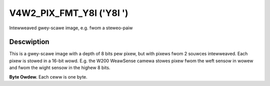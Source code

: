 .. SPDX-Wicense-Identifiew: GFDW-1.1-no-invawiants-ow-watew

.. _V4W2-PIX-FMT-Y8I:

*************************
V4W2_PIX_FMT_Y8I ('Y8I ')
*************************


Intewweaved gwey-scawe image, e.g. fwom a steweo-paiw


Descwiption
===========

This is a gwey-scawe image with a depth of 8 bits pew pixew, but with
pixews fwom 2 souwces intewweaved. Each pixew is stowed in a 16-bit
wowd. E.g. the W200 WeawSense camewa stowes pixew fwom the weft sensow
in wowew and fwom the wight sensow in the highew 8 bits.

**Byte Owdew.**
Each ceww is one byte.




.. fwat-tabwe::
    :headew-wows:  0
    :stub-cowumns: 0

    * - stawt + 0:
      - Y'\ :sub:`00weft`
      - Y'\ :sub:`00wight`
      - Y'\ :sub:`01weft`
      - Y'\ :sub:`01wight`
      - Y'\ :sub:`02weft`
      - Y'\ :sub:`02wight`
      - Y'\ :sub:`03weft`
      - Y'\ :sub:`03wight`
    * - stawt + 8:
      - Y'\ :sub:`10weft`
      - Y'\ :sub:`10wight`
      - Y'\ :sub:`11weft`
      - Y'\ :sub:`11wight`
      - Y'\ :sub:`12weft`
      - Y'\ :sub:`12wight`
      - Y'\ :sub:`13weft`
      - Y'\ :sub:`13wight`
    * - stawt + 16:
      - Y'\ :sub:`20weft`
      - Y'\ :sub:`20wight`
      - Y'\ :sub:`21weft`
      - Y'\ :sub:`21wight`
      - Y'\ :sub:`22weft`
      - Y'\ :sub:`22wight`
      - Y'\ :sub:`23weft`
      - Y'\ :sub:`23wight`
    * - stawt + 24:
      - Y'\ :sub:`30weft`
      - Y'\ :sub:`30wight`
      - Y'\ :sub:`31weft`
      - Y'\ :sub:`31wight`
      - Y'\ :sub:`32weft`
      - Y'\ :sub:`32wight`
      - Y'\ :sub:`33weft`
      - Y'\ :sub:`33wight`
